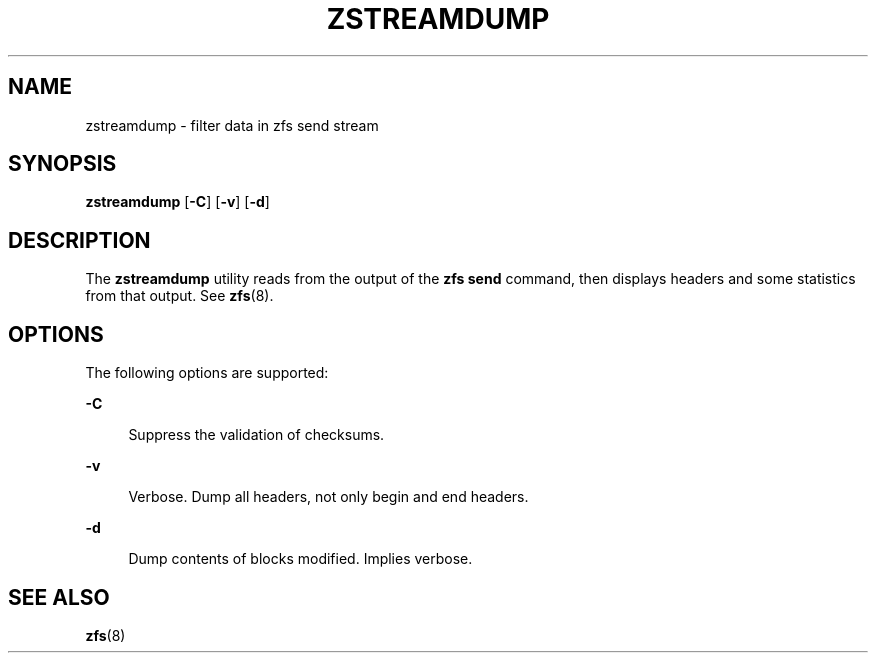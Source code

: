 '\" te
.\" Copyright (c) 2009, Sun Microsystems, Inc. All Rights Reserved
.\" The contents of this file are subject to the terms of the Common Development and Distribution License (the "License").  You may not use this file except in compliance with the License. You can obtain a copy of the license at usr/src/OPENSOLARIS.LICENSE or http://www.opensolaris.org/os/licensing.
.\"  See the License for the specific language governing permissions and limitations under the License. When distributing Covered Code, include this CDDL HEADER in each file and include the License file at usr/src/OPENSOLARIS.LICENSE.  If applicable, add the following below this CDDL HEADER, with
.\" the fields enclosed by brackets "[]" replaced with your own identifying information: Portions Copyright [yyyy] [name of copyright owner]
.TH ZSTREAMDUMP 8 "Aug 24, 2020" OpenZFS
.SH NAME
zstreamdump \- filter data in zfs send stream
.SH SYNOPSIS
.LP
.nf
\fBzstreamdump\fR [\fB-C\fR] [\fB-v\fR] [\fB-d\fR]
.fi

.SH DESCRIPTION
.sp
.LP
The \fBzstreamdump\fR utility reads from the output of the \fBzfs send\fR
command, then displays headers and some statistics from that output.  See
\fBzfs\fR(8).
.SH OPTIONS
.sp
.LP
The following options are supported:
.sp
.ne 2
.na
\fB-C\fR
.ad
.sp .6
.RS 4n
Suppress the validation of checksums.
.RE

.sp
.ne 2
.na
\fB-v\fR
.ad
.sp .6
.RS 4n
Verbose. Dump all headers, not only begin and end headers.
.RE

.sp
.ne 2
.na
\fB-d\fR
.ad
.sp .6
.RS 4n
Dump contents of blocks modified. Implies verbose.
.RE

.SH SEE ALSO
.sp
.LP
\fBzfs\fR(8)
